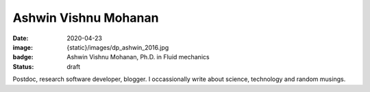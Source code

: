 Ashwin Vishnu Mohanan
#####################

:date: 2020-04-23
:image: {static}/images/dp_ashwin_2016.jpg
:badge: Ashwin Vishnu Mohanan, Ph.D. in Fluid mechanics
:status: draft

Postdoc, research software developer, blogger. I occassionally write about
science, technology and random musings.
